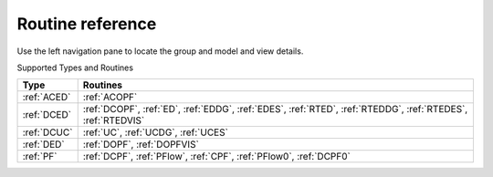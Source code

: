 .. _routineref:

*******************
Routine reference
*******************

Use the left navigation pane to locate the group and model
and view details.

Supported Types and Routines

+--------------+-------------------------------------------------------------+
|     Type     |                          Routines                           |
+==============+=============================================================+
|  :ref:`ACED` | :ref:`ACOPF`                                                |
+--------------+-------------------------------------------------------------+
|  :ref:`DCED` | :ref:`DCOPF`, :ref:`ED`, :ref:`EDDG`, :ref:`EDES`,          |
|              | :ref:`RTED`, :ref:`RTEDDG`, :ref:`RTEDES`, :ref:`RTEDVIS`   |
+--------------+-------------------------------------------------------------+
|  :ref:`DCUC` | :ref:`UC`, :ref:`UCDG`, :ref:`UCES`                         |
+--------------+-------------------------------------------------------------+
|  :ref:`DED`  | :ref:`DOPF`, :ref:`DOPFVIS`                                 |
+--------------+-------------------------------------------------------------+
|  :ref:`PF`   | :ref:`DCPF`, :ref:`PFlow`, :ref:`CPF`, :ref:`PFlow0`,       |
|              | :ref:`DCPF0`                                                |
+--------------+-------------------------------------------------------------+


.. toctree ::
    :maxdepth: 2
    :hidden:

    typedoc/ACED
    typedoc/DCED
    typedoc/DCUC
    typedoc/DED
    typedoc/PF
    typedoc/UndefinedType
